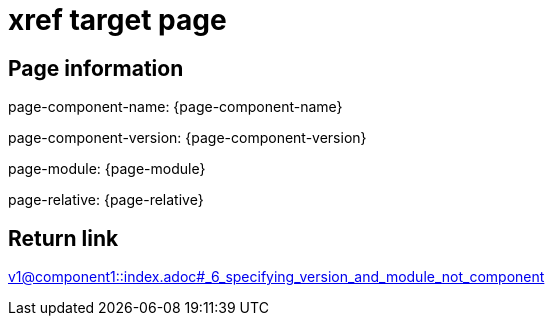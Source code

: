 = xref target page

== Page information


page-component-name: {page-component-name}

page-component-version: {page-component-version}

page-module: {page-module}

page-relative: {page-relative}

== Return link

xref:v1@component1::index.adoc#_6_specifying_version_and_module_not_component[v1@component1::index.adoc#_6_specifying_version_and_module_not_component]